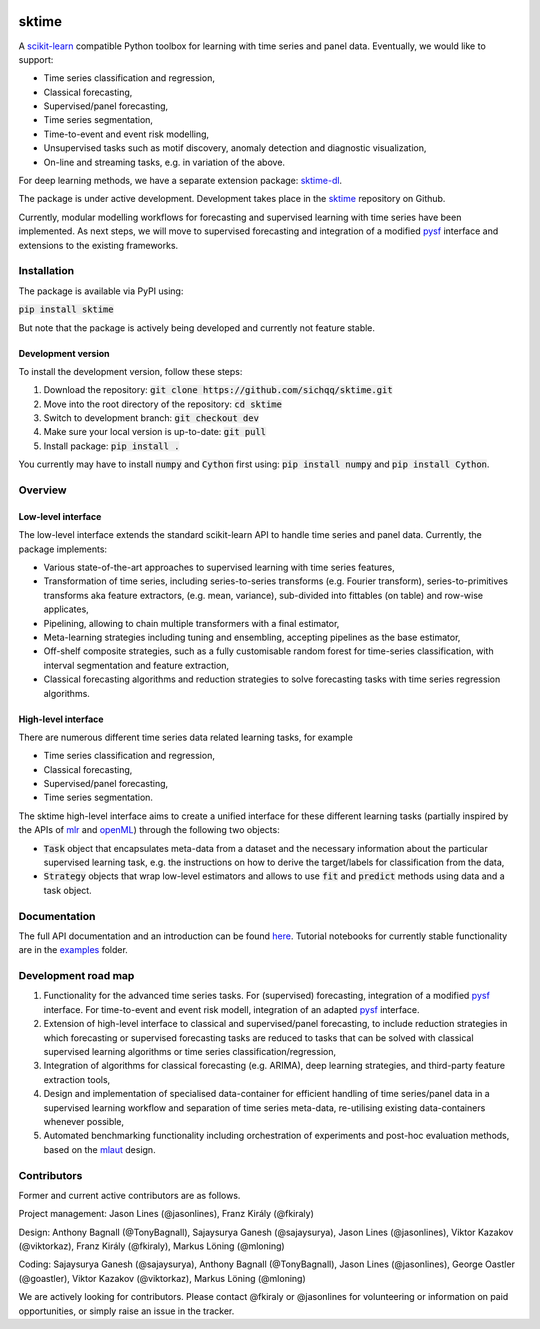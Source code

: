 .. image:: https://travis-ci.com/alan-turing-institute/sktime.svg?token=kTo6WTfr4f458q1WzPCH&branch=master
    :target: https://travis-ci.com/alan-turing-institute/sktime   
.. image:: https://badge.fury.io/py/sktime.svg
    :target: https://badge.fury.io/py/sktime
.. image:: https://badges.gitter.im/sktime/community.svg
    :target: https://gitter.im/sktime/community?utm_source=badge&utm_medium=badge&utm_campaign=pr-badge

sktime
======

A `scikit-learn <https://github.com/scikit-learn/scikit-learn>`__ compatible Python toolbox for learning with
time series and panel data. Eventually, we would like to support:

* Time series classification and regression,
* Classical forecasting,
* Supervised/panel forecasting,
* Time series segmentation,
* Time-to-event and event risk modelling,
* Unsupervised tasks such as motif discovery, anomaly detection and diagnostic visualization,
* On-line and streaming tasks, e.g. in variation of the above.

For deep learning methods, we have a separate extension package: `sktime-dl <https://github.com/uea-machine-learning/sktime-dl>`_.

The package is under active development. Development takes place in the `sktime <https://github.com/alan-turing-institute/sktime>`__ repository on Github.

Currently, modular modelling workflows for forecasting and supervised learning with time series have been implemented.
As next steps, we will move to supervised forecasting and integration of a modified `pysf <https://github.com/alan-turing-institute/pysf>`__ interface and extensions to the existing frameworks.

Installation
------------
The package is available via PyPI using:

:code:`pip install sktime`

But note that the package is actively being developed and currently not feature stable.

Development version
~~~~~~~~~~~~~~~~~~~
To install the development version, follow these steps:

1. Download the repository: :code:`git clone https://github.com/sichqq/sktime.git`
2. Move into the root directory of the repository: :code:`cd sktime`
3. Switch to development branch: :code:`git checkout dev`
4. Make sure your local version is up-to-date: :code:`git pull`
5. Install package: :code:`pip install .`

You currently may have to install :code:`numpy` and :code:`Cython` first using: :code:`pip install numpy`
and :code:`pip install Cython`.

Overview
--------

Low-level interface
~~~~~~~~~~~~~~~~~~~
The low-level interface extends the standard scikit-learn API to handle time series and panel data.
Currently, the package implements:

* Various state-of-the-art approaches to supervised learning with time series features,
* Transformation of time series, including series-to-series transforms (e.g. Fourier transform), series-to-primitives transforms aka feature extractors, (e.g. mean, variance), sub-divided into fittables (on table) and row-wise applicates,
* Pipelining, allowing to chain multiple transformers with a final estimator,
* Meta-learning strategies including tuning and ensembling, accepting pipelines as the base estimator,
* Off-shelf composite strategies, such as a fully customisable random forest for time-series classification, with interval segmentation and feature extraction,
* Classical forecasting algorithms and reduction strategies to solve forecasting tasks with time series regression algorithms.

High-level interface
~~~~~~~~~~~~~~~~~~~~
There are numerous different time series data related learning tasks, for example

* Time series classification and regression,
* Classical forecasting,
* Supervised/panel forecasting,
* Time series segmentation.

The sktime high-level interface aims to create a unified interface for these different learning tasks (partially inspired by the APIs of `mlr <https://mlr.mlr-org.com>`__ and `openML <https://openml.org>`__) through the following two objects:

* :code:`Task` object that encapsulates meta-data from a dataset and the necessary information about the particular supervised learning task, e.g. the instructions on how to derive the target/labels for classification from the data,
* :code:`Strategy` objects that wrap low-level estimators and allows to use :code:`fit` and :code:`predict` methods using data and a task object.


Documentation
-------------
The full API documentation and an introduction can be found `here <https://alan-turing-institute.github.io/sktime/>`__.
Tutorial notebooks for currently stable functionality are in the `examples <https://github.com/alan-turing-institute/sktime/tree/master/examples>`__ folder.


Development road map
--------------------
1. Functionality for the advanced time series tasks. For (supervised) forecasting, integration of a modified `pysf <https://github.com/alan-turing-institute/pysf/>`__ interface. For time-to-event and event risk modell, integration of an adapted `pysf <https://github.com/alan-turing-institute/pysf/>`__ interface.
2. Extension of high-level interface to classical and supervised/panel forecasting, to include reduction strategies in which forecasting or supervised forecasting tasks are reduced to tasks that can be solved with classical supervised learning algorithms or time series classification/regression,
3. Integration of algorithms for classical forecasting (e.g. ARIMA), deep learning strategies, and third-party feature extraction tools,
4. Design and implementation of specialised data-container for efficient handling of time series/panel data in a supervised learning workflow and separation of time series meta-data, re-utilising existing data-containers whenever possible,
5. Automated benchmarking functionality including orchestration of experiments and post-hoc evaluation methods, based on the `mlaut <https://github.com/alan-turing-institute/mlaut/>`__ design.


Contributors
------------
Former and current active contributors are as follows.

Project management: Jason Lines (@jasonlines), Franz Király (@fkiraly)

Design: Anthony Bagnall (@TonyBagnall), Sajaysurya Ganesh (@sajaysurya), Jason Lines (@jasonlines), Viktor Kazakov (@viktorkaz), Franz Király (@fkiraly), Markus Löning (@mloning)

Coding: Sajaysurya Ganesh (@sajaysurya), Anthony Bagnall (@TonyBagnall), Jason Lines (@jasonlines), George Oastler (@goastler), Viktor Kazakov (@viktorkaz), Markus Löning (@mloning)

We are actively looking for contributors. Please contact @fkiraly or @jasonlines for volunteering or information on paid opportunities, or simply raise an issue in the tracker.
